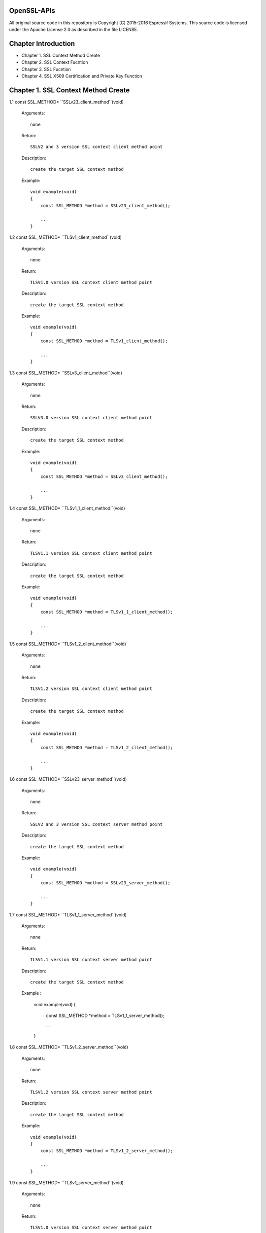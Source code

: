 OpenSSL-APIs 
============

All original source code in this repository is Copyright (C) 2015-2016
Espressif Systems. This source code is licensed under the Apache
License 2.0 as described in the file LICENSE.

Chapter Introduction
====================

- Chapter 1. SSL Context Method Create
- Chapter 2. SSL Context Fucntion
- Chapter 3. SSL Fucntion
- Chapter 4. SSL X509 Certification and Private Key Function


Chapter 1. SSL Context Method Create 
====================================


1.1 const SSL_METHOD* ``SSLv23_client_method``(void)

    Arguments::
    
        none
    
    Return::
    
        SSLV2 and 3 version SSL context client method point
    
    Description::
    
        create the target SSL context method
    
    Example::
    
        void example(void)
        {
            const SSL_METHOD *method = SSLv23_client_method();
 
            ...
        }


1.2 const SSL_METHOD* ``TLSv1_client_method``(void)

    Arguments::
    
        none
    
    Return::
    
        TLSV1.0 version SSL context client method point
    
    Description::
    
        create the target SSL context method
    
    Example::
    
        void example(void)
        {
            const SSL_METHOD *method = TLSv1_client_method();
 
            ...
        }


1.3 const SSL_METHOD* ``SSLv3_client_method``(void)

    Arguments::
    
        none
    
    Return::
    
        SSLV3.0 version SSL context client method point
    
    Description::
    
        create the target SSL context method
    
    Example::
    
        void example(void)
        {
            const SSL_METHOD *method = SSLv3_client_method();
 
            ...
        }


1.4 const SSL_METHOD* ``TLSv1_1_client_method``(void)

    Arguments::
    
        none
    
    Return::
    
        TLSV1.1 version SSL context client method point
    
    Description::
    
        create the target SSL context method
    
    Example::
    
        void example(void)
        {
            const SSL_METHOD *method = TLSv1_1_client_method();
 
            ...
        }


1.5 const SSL_METHOD* ``TLSv1_2_client_method``(void)

    Arguments::
    
       none
    
    Return::
    
       TLSV1.2 version SSL context client method point
    
    Description::
    
       create the target SSL context method
    
    Example::
    
        void example(void)
        {
            const SSL_METHOD *method = TLSv1_2_client_method();
 
            ...
        }


1.6 const SSL_METHOD* ``SSLv23_server_method``(void)

    Arguments::
    
        none
    
    Return::
    
        SSLV2 and 3 version SSL context server method point
    
    Description::
    
        create the target SSL context method
    
    Example::
    
        void example(void)
        {
            const SSL_METHOD *method = SSLv23_server_method();
 
            ...
        }


1.7 const SSL_METHOD* ``TLSv1_1_server_method``(void)

    Arguments::
    
        none
    
    Return::
    
        TLSV1.1 version SSL context server method point
    
    Description::
    
        create the target SSL context method
    
    Example :
    
        void example(void)
        {
            const SSL_METHOD *method = TLSv1_1_server_method();
 
            ...
        }


1.8 const SSL_METHOD* ``TLSv1_2_server_method``(void)

    Arguments::
    
        none
    
    Return::
    
        TLSV1.2 version SSL context server method point
    
    Description::
    
        create the target SSL context method
    
    Example::
    
        void example(void)
        {
            const SSL_METHOD *method = TLSv1_2_server_method();
 
            ...
        }


1.9 const SSL_METHOD* ``TLSv1_server_method``(void)

    Arguments::
    
        none
    
    Return::
    
        TLSV1.0 version SSL context server method point
    
    Description::
    
        create the target SSL context method
    
    Example::
    
        void example(void)
        {
            const SSL_METHOD *method = TLSv1_server_method();
 
            ...
        }


1.10 const SSL_METHOD* ``SSLv3_server_method``(void)

    Arguments::
    
        none
    
    Return::
    
        SSLV3.0 version SSL context server method point
    
    Description::
    
        create the target SSL context method
    
    Example::
    
        void example(void)
        {
            const SSL_METHOD *method = SSLv3_server_method();
 
            ...
        }



Chapter 2. SSL Context Fucntion
===============================


2.1 SSL_CTX* ``SSL_CTX_new``(const SSL_METHOD *method)

    Arguments::
    
        method - the SSL context method point
    
    Return::
    
        context point
    
    Description::
    
        create a SSL context
    
    Example::
    
        void example(void)
        {
            SSL_CTX *ctx = SSL_CTX_new(SSLv3_server_method());
 
            ...
        }


2.2 ``void SSL_CTX_free``(SSL_CTX *ctx)

    Arguments::
    
        ctx - the SSL context point
    
    Return::
    
        none
    
    Description::
    
        free a SSL context
    
    Example::
    
        void example(void)
        {
            SSL_CTX *ctx;
        
            ... ...
            
            SSL_CTX_free(ctx);
        }


2.3 ``int SSL_CTX_set_ssl_version``(SSL_CTX *ctx, const SSL_METHOD *meth)

    Arguments::
    
        ctx  - SSL context point
        meth - SSL method point
    
    Return::
    
        1 : OK
        0 : failed
    
    Description::
    
        set the SSL context version
    
    Example::
    
        void example(void)
        {
            SSL_CTX *ctx;
            const SSL_METHOD *meth;
            
            ... ...
            
            SSL_CTX_set_ssl_version(ctx, meth);    
        }


2.4 const SSL_METHOD* ``SSL_CTX_get_ssl_method``(SSL_CTX *ctx)

    Arguments::
    
        ctx - SSL context point
    
    Return::
    
        SSL context method
    
    Description::
    
        get the SSL context method
    
    Example::
    
        void example(void)
        {
            const SSL_METHOD *method;
            SSL_CTX *ctx;
            
            ... ...
                
            method = SSL_CTX_get_ssl_method(ctx);    
        }



Chapter 3. SSL Fucntion
=======================


3.1 SSL* ``SSL_new``(SSL_CTX *ctx)

    Arguments::
    
        ctx - SSL context point
    
    Return::
    
        SSL method
    
    Description::
    
        create a SSL
    
    Example::
    
        void example(void)
        {
            SSL *ssl;
            SSL_CTX *ctx;

            ... ...
   
            ssl = SSL_new(ctx);
        }


3.2 void ``SSL_free``(SSL *ssl)

    Arguments::
    
        ssl - SSL point
    
    Return::
    
        none
    
    Description::
    
        free SSL
    
    Example::
    
        void example(void)
        {
            SSL *ssl;
            
            ... ...
            
            SSL_free(ssl);
        }
        

3.3 int ``SSL_do_handshake``(SSL *ssl)

    Arguments::
    
        ssl - SSL point
    
    Return::
    
        1 : OK
        0 : failed, connect is close by remote
       -1 : a error catch
    
    Description::
    
        perform the SSL handshake
    
    Example::
    
        void example(void)
        {
            SSL *ssl;
            int ret;
            
            ... ...
            
            ret = SSL_do_handshake(ssl);
        }


3.4 int ``SSL_connect``(SSL *ssl)

    Arguments::
    
        ssl - SSL point
    
    Return::
    
        1 : OK
        0 : failed, connect is close by remote
       -1 : a error catch
    
    Description::
    
        connect to the remote SSL server
    
    Example::
    
        void example(void)
        {
            SSL *ssl;
            int ret;
            
            ... ...
            
            ret = SSL_connect(ssl);
        }


3.5 int ``SSL_accept``(SSL *ssl)

    Arguments::
    
        ssl - SSL point
    
    Return::
    
        1 : OK
        0 : failed, connect is close by remote
       -1 : a error catch
    
    Description::
    
        accept the remote connection
    
    Example::
    
        void example(void)
        {
            SSL *ssl;
            int ret;
            
            ... ...
            
            ret = SSL_accept(ssl);
        }


3.6 int ``SSL_shutdown``(SSL *ssl)

    Arguments::
    
        ssl - SSL point
    
    Return::
    
        1 : OK
        0 : failed, connect is close by remote
       -1 : a error catch
    
    Description::
    
        shutdown the connection
    
    Example::
    
        void example(void)
        {
            SSL *ssl;
            int ret;
            
            ... ...
            
            ret = SSL_shutdown(ssl);
        }


3.7 int ``SSL_clear``(SSL *ssl)

    Arguments::
    
        ssl - SSL point
    
    Return::
    
        1 : OK
        0 : failed
        
    Description::
    
        shutdown the connection
    
    Example::
    
        void example(void)
        {
            SSL *ssl;
            int ret;
            
            ... ...
            
            ret = SSL_clear(ssl);
        }


3.8 int ``SSL_read``(SSL *ssl, void *buffer, int len)

    Arguments::
    
        ssl    - point
        buffer - data buffer point
        len    - data length
    
    Return::
    
        > 0 : OK, and return received data bytes
        = 0 : no data received or connection is closed
        < 0 : an error catch
        
    Description::
    
        read data from remote
    
    Example::
    
        void example(void)
        {
            SSL *ssl;
            char *buf;
            int len;
            int ret;
            
            ... ...
            
            ret = SSL_read(ssl, buf, len);
        }

3.9 int ``SSL_write``(SSL *ssl, const void *buffer, int len)

    Arguments::
    
        ssl    - SSL point
        buffer - data buffer point
        len    - data length
    
    Return::
    
        > 0 : OK, and return received data bytes
        = 0 : no data sent or connection is closed
        < 0 : an error catch
        
    Description::
    
        send the data to remote
    
    Example::
    
        void example(void)
        {
            SSL *ssl;
            char *buf;
            int len;
            int ret;
            
            ... ...
            
            ret = SSL_write(ssl, buf, len);
        }


3.10 ``SSL_CTX *SSL_get_SSL_CTX``(const SSL *ssl)

    Arguments::
    
        ssl - SSL point
    
    Return::
    
        SSL context
        
    Description::
    
        get SSL context of the SSL
    
    Example::
    
        void example(void)
        {
            SSL *ssl;
            SSL_CTX *ctx;
            
            ... ...
            
            ctx = SSL_get_SSL_CTX(ssl);
        }


3.11 int ``SSL_get_shutdown``(const SSL *ssl)

    Arguments::
    
        ssl - SSL point
    
    Return::
    
        shutdown mode
        
    Description::
    
        get SSL shutdown mode
    
    Example::
    
        void example(void)
        {
            SSL *ssl;
            int mode;
            
            ... ...
            
            mode = SSL_get_SSL_CTX(ssl);
        }


3.12 void ``SSL_set_shutdown``(SSL *ssl, int mode)

    Arguments::
    
        ssl - SSL point
    
    Return::
    
        shutdown mode
        
    Description::
    
        set SSL shutdown mode
    
    Example::
    
        void example(void)
        {
            SSL *ssl;
            int mode = 0;
            
            ... ...
            
            SSL_set_shutdown(ssl, mode);
        }


3.13 const SSL_METHOD* ``SSL_get_ssl_method``(SSL *ssl)

    Arguments::
    
        ssl - SSL point
    
    Return::
    
        SSL method
        
    Description::
    
        set SSL shutdown mode
    
    Example::
    
        void example(void)
        {
            SSL *ssl;
            const SSL_METHOD *method;
            
            ... ...
            
            method = SSL_get_ssl_method(ssl);
        }
        

3.14 int ``SSL_set_ssl_method``(SSL *ssl, const SSL_METHOD *method)

    Arguments::
    
        ssl  - SSL point
        meth - SSL method point
    
    Return::
    
        1 : OK
        0 : failed
        
    Description::
    
        set the SSL method
    
    Example::
    
        void example(void)
        {
            int ret;
            SSL *ssl;
            const SSL_METHOD *method;
            
            ... ...
            
            ret = SSL_set_ssl_method(ssl, method);
        }


3.15 int ``SSL_pending``(const SSL *ssl)

    Arguments::
    
        ssl - SSL point
    
    Return::
    
        data bytes
        
    Description::
    
        get received data bytes
    
    Example::
    
        void example(void)
        {
            int ret;
            SSL *ssl;
            
            ... ...
            
            ret = SSL_pending(ssl);
        }


3.16 int ``SSL_has_pending``(const SSL *ssl)

    Arguments::
    
        ssl - SSL point
    
    Return::
    
        1 : Yes
        0 : No
        
    Description::
    
        check if data is received
    
    Example::
    
        void example(void)
        {
            int ret;
            SSL *ssl;
            
            ... ...
            
            ret = SSL_has_pending(ssl);
        }


3.17 int ``SSL_get_fd``(const SSL *ssl)

    Arguments::
    
        ssl - SSL point
    
    Return::
    
        >= 0 : socket id
         < 0 : a error catch
        
    Description::
    
        get the socket of the SSL
    
    Example::
    
        void example(void)
        {
            int ret;
            SSL *ssl;
            
            ... ...
            
            ret = SSL_get_fd(ssl);
        }


3.18 int ``SSL_get_rfd``(const SSL *ssl)

    Arguments::
    
        ssl - SSL point
    
    Return::
    
        >= 0 : socket id
         < 0 : a error catch
        
    Description::
    
        get the read only socket of the SSL
    
    Example::
    
        void example(void)
        {
            int ret;
            SSL *ssl;
            
            ... ...
            
            ret = SSL_get_rfd(ssl);
        }


3.19 int ``SSL_get_wfd``(const SSL *ssl)

    Arguments::
    
        ssl - SSL point
    
    Return::
    
        >= 0 : socket id
         < 0 : a error catch
        
    Description::
    
        get the write only socket of the SSL
    
    Example::
    
        void example(void)
        {
            int ret;
            SSL *ssl;
            
            ... ...
            
            ret = SSL_get_wfd(ssl);
        }


3.20 int ``SSL_set_fd``(SSL *ssl, int fd)

    Arguments::
    
        ssl - SSL point
        fd  - socket id
    
    Return::
    
        1 : OK
        0 : failed
        
    Description::
    
        set socket to SSL
    
    Example::
    
        void example(void)
        {
            int ret;
            SSL *ssl;
            int socket;
                        
            ... ...
            
            ret = SSL_set_fd(ssl, socket);
        }


3.21 int ``SSL_set_rfd``(SSL *ssl, int fd)

    Arguments::
    
        ssl - SSL point
        fd  - socket id
    
    Return::
    
        1 : OK
        0 : failed
        
    Description::
    
        set read only socket to SSL
    
    Example::
    
        void example(void)
        {
            int ret;
            SSL *ssl;
            int socket;
                        
            ... ...
            
            ret = SSL_set_rfd(ssl, socket);
        }
        

3.22 int ``SSL_set_wfd``(SSL *ssl, int fd)

    Arguments::
    
        ssl - SSL point
        fd  - socket id
    
    Return::
    
        1 : OK
        0 : failed
        
    Description::
    
        set write only socket to SSL
    
    Example::
    
        void example(void)
        {
            int ret;
            SSL *ssl;
            int socket;
                        
            ... ...
            
            ret = SSL_set_wfd(ssl, socket);
        }
        

3.23 int ``SSL_version``(const SSL *ssl)

    Arguments::
    
        ssl - SSL point
    
    Return::
    
        SSL version
        
    Description::
    
        get SSL version
    
    Example::
    
        void example(void)
        {
            int version;
            SSL *ssl;
                        
            ... ...
            
            version = SSL_version(ssl);
        }


3.24 const char* ``SSL_get_version``(const SSL *ssl)

    Arguments::
    
        ssl - SSL point
    
    Return::
    
        SSL version string
        
    Description::
    
        get the SSL current version string
    
    Example::
    
        void example(void)
        {
            char *version;
            SSL *ssl;
                        
            ... ...
            
            version = SSL_get_version(ssl);
        }
        
        
3.25 OSSL_HANDSHAKE_STATE ``SSL_get_state``(const SSL *ssl)

    Arguments::
    
        ssl - SSL point
    
    Return::
    
        SSL state
        
    Description::
    
        get the SSL state
    
    Example::
    
        void example(void)
        {
            OSSL_HANDSHAKE_STATE state;
            SSL *ssl;
                        
            ... ...
            
            state = SSL_get_state(ssl);
        }


3.26 const char* ``SSL_alert_desc_string``(int value)

    Arguments::
    
        value - SSL description
    
    Return::
    
        alert value string
        
    Description::
    
        get alert description string
    
    Example::
    
        void example(void)
        {
            int val;
            char *str;
                        
            ... ...
            
            str = SSL_alert_desc_string(val);
        }


3.27 const char* ``SSL_alert_desc_string_long``(int value)

    Arguments::
    
        value - SSL description
    
    Return::
    
        alert value long string
        
    Description::
    
        get alert description long string
    
    Example::
    
        void example(void)
        {
            int val;
            char *str;
                        
            ... ...
            
            str = SSL_alert_desc_string_long(val);
        }


3.28 const char* ``SSL_alert_type_string``(int value)

    Arguments::
    
        value - SSL type description
    
    Return::
    
        alert type string
        
    Description::
    
        get alert type string
    
    Example::
    
        void example(void)
        {
            int val;
            char *str;
                        
            ... ...
            
            str = SSL_alert_type_string(val);
        }
        
        
3.29 const char* ``SSL_alert_type_string_long``(int value)

    Arguments::
    
        value - SSL type description
    
    Return::
    
        alert type long string
        
    Description::
    
        get alert type long string
    
    Example::
    
        void example(void)
        {
            int val;
            char *str;
                        
            ... ...
            
            str = SSL_alert_type_string_long(val);
        }

3.30 const char* ``SSL_rstate_string``(SSL *ssl)

    Arguments::
    
        ssl - SSL point
    
    Return::
    
        state string
        
    Description::
    
        get the state string where SSL is reading
    
    Example::
    
        void example(void)
        {
            SSL *ssl;
            char *str;
                        
            ... ...
            
            str = SSL_rstate_string(ssl);
        }
        

3.31 const char* ``SSL_rstate_string_long``(SSL *ssl)

    Arguments::
    
        ssl - SSL point
    
    Return::
    
        state long string
        
    Description::
    
        get the state long string where SSL is reading
    
    Example::
    
        void example(void)
        {
            SSL *ssl;
            char *str;
                        
            ... ...
            
            str = SSL_rstate_string_long(ssl);
        }


3.32 const char* ``SSL_state_string``(const SSL *ssl)

    Arguments::
    
        ssl - SSL point
    
    Return::
    
        state string
        
    Description::
    
        get the state string
    
    Example::
    
        void example(void)
        {
            SSL *ssl;
            const char *str;
                        
            ... ...
            
            str = SSL_state_string(ssl);
        }


3.33 char* ``SSL_state_string_long``(const SSL *ssl)

    Arguments::
    
        ssl - SSL point
    
    Return::
    
        state long string
        
    Description::
    
        get the state long string
    
    Example::
    
        void example(void)
        {
            SSL *ssl;
            char *str;
                        
            ... ...
            
            str = SSL_state_string(ssl);
        }


3.34 int ``SSL_get_error``(const SSL *ssl, int ret_code)

    Arguments::
    
        ssl      - SSL point
        ret_code - SSL return code
    
    Return::
    
        SSL error number
        
    Description::
    
        get SSL error code
    
    Example::
    
        void example(void)
        {
            SSL *ssl;
            int ret;
            int err;
                        
            ... ...
            
            err = SSL_get_error(ssl, ret);
        }
        
3.35 void ``SSL_CTX_set_default_read_buffer_len``(SSL_CTX *ctx, size_t len)

    Arguments::
    
        ctx - SSL context point
        len - read buffer length
    
    Return::
    
        none
        
    Description::
    
        set the SSL context read buffer length
    
    Example::
    
        void example(void)
        {
            SSL_CTX *ctx;
            size_t len;
                        
            ... ...
            
            SSL_CTX_set_default_read_buffer_len(ctx, len);
        }
        

3.36 void ``SSL_set_default_read_buffer_len``(SSL *ssl, size_t len)

    Arguments::
    
        ssl - SSL point
        len - read buffer length
    
    Return::
    
        none
        
    Description::
    
        set the SSL read buffer length
    
    Example::
    
        void example(void)
        {
            SSL *ssl;
            size_t len;
                        
            ... ...
            
            SSL_set_default_read_buffer_len(ctx, len);
        }


3.37 int ``SSL_want``(const SSL *ssl)

    Arguments::
    
        ssl - SSL point
    
    Return::
    
        specifical statement
        
    Description::
    
        get the SSL specifical statement
    
    Example::
    
        void example(void)
        {
            SSL *ssl;
            int state;
                        
            ... ...
            
            state = SSL_want(ssl);
        }
        

3.38 int ``SSL_want_nothing``(const SSL *ssl)

    Arguments::
    
        ssl - SSL point
    
    Return::
    
        0 : false
        1 : true
        
    Description::
    
        check if SSL want nothing
    
    Example::
    
        void example(void)
        {
            SSL *ssl;
            int ret;
                        
            ... ...
            
            ret = SSL_want(ssl);
        }
        
        
3.39 int ``SSL_want_read``(const SSL *ssl)

    Arguments::
    
        ssl - SSL point
    
    Return::
    
        0 : false
        1 : true
        
    Description::
    
        check if SSL want to read
    
    Example::
    
        void example(void)
        {
            SSL *ssl;
            int ret;
                        
            ... ...
            
            ret = SSL_want_read(ssl);
        }


3.40 int ``SSL_want_write``(const SSL *ssl)

    Arguments::
    
        ssl - SSL point
    
    Return::
    
        0 : false
        1 : true
        
    Description::
    
        check if SSL want to write
    
    Example::
    
        void example(void)
        {
            SSL *ssl;
            int ret;
                        
            ... ...
            
            ret = SSL_want_write(ssl);
        }        


Chapter 4. SSL X509 Certification and Private Key Function
==========================================================


4.1 X509* ``d2i_X509``(X509 **cert, const unsigned char *buffer, long len)

    Arguments::
    
        cert   - a point pointed to X509 certification
        buffer - a point pointed to the certification context memory point
        length - certification bytes
    
    Return::
    
        X509 certification object point
        
    Description::
    
        load a character certification context into system context. If '*cert' is pointed to the
        certification, then load certification into it. Or create a new X509 certification object
    
    Example::
    
        void example(void)
        {
            X509 *new;
            X509 *cert;
            unsigned char *buffer;
            long len;            
            ... ...
            
            new = d2i_X509(&cert, buffer, len);
        }


4.2 int ``SSL_add_client_CA``(SSL *ssl, X509 *x)

    Arguments::
    
        ssl - SSL point
        x   - CA certification point
    
    Return::

        1 : OK
        0 : failed
        
    Description::
    
        add CA client certification into the SSL
    
    Example::
    
        void example(void)
        {
            int ret;
            SSL *ssl;
            X509 *new;
                        
            ... ...
            
            ret = SSL_add_client_CA(ssl, new);
        }


4.3 int ``SSL_CTX_add_client_CA``(SSL_CTX *ctx, X509 *x)

    Arguments::
    
        ctx - SSL context point
         x   - CA certification point
    
    Return::

        1 : OK
        0 : failed
        
    Description::
    
        add CA client certification into the SSL context
    
    Example::
    
        void example(void)
        {
            int ret;
            SSL_CTX *ctx;
            X509 *new;
                        
            ... ...
            
            ret = SSL_add_clSSL_CTX_add_client_CAient_CA(ctx, new);
        }


4.4 X509* ``SSL_get_certificate``(const SSL *ssl)

    Arguments::
    
        ssl - SSL point
    
    Return::
    
        SSL certification point
        
    Description::
    
        get the SSL certification point
    
    Example::
    
        void example(void)
        {
            SSL *ssl;
            X509 *cert;
                        
            ... ...
            
            cert = SSL_get_certificate(ssl);
        }


4.5 long ``SSL_get_verify_result``(const SSL *ssl)

    Arguments::
    
        ssl - SSL point
    
    Return::
    
        the result of verifying
        
    Description::
    
        get the verifying result of the SSL certification
    
    Example::
    
        void example(void)
        {
            SSL *ssl;
            long ret;
                        
            ... ...
            
            ret = SSL_get_verify_result(ssl);
        }


4.6 int ``SSL_CTX_use_certificate``(SSL_CTX *ctx, X509 *x)

    Arguments::
    
        ctx  - the SSL context point
        pkey - certification object point
    
    Return::
    
        1 : OK
        0 : failed
        
    Description::
    
        load the certification into the SSL_CTX or SSL object
    
    Example::
    
        void example(void)
        {
            int ret;
            SSL_CTX *ctx
            X509 *new;
                        
            ... ...
            
            ret = SSL_CTX_use_certificate(ctx, new);
        }


4.7 int ``SSL_CTX_use_certificate_ASN1``(SSL_CTX *ctx, int len, const unsigned char *d)

    Arguments::
    
        ctx - SSL context point
        len - certification length
        d   - data point
    
    Return::
     
        1 : OK
        0 : failed
        
    Description::
    
        load the ASN1 certification into SSL context
    
    Example::
    
        void example(void)
        {
            int ret;
            SSL_CTX *ctx;
            const unsigned char *buf;
            int len;
                        
            ... ...
            
            ret = SSL_CTX_use_certificate_ASN1(ctx, len, buf);
        }
        

4.8 int ``SSL_CTX_use_PrivateKey``(SSL_CTX *ctx, EVP_PKEY *pkey)

    Arguments::
    
        ctx - SSL context point
        pkey - private key object point
    
    Return::

        1 : OK
        0 : failed
        
    Description::
    
        load the private key into the context object
    
    Example::
    
        void example(void)
        {
            int ret;
            SSL_CTX *ctx;
            EVP_PKEY *pkey;
                        
            ... ...
            
            ret = SSL_CTX_use_PrivateKey(ctx, pkey);
        }


4.9 int ``SSL_CTX_use_PrivateKey_ASN1``(int pk, SSL_CTX *ctx, const unsigned char *d,  long len)

    Arguments::
    
        ctx - SSL context point
        d   - data point
        len - private key length
    
    Return::
    
        1 : OK
        0 : failed
        
    Description::
    
        load the ASN1 private key into SSL context
    
    Example::
    
        void example(void)
        {
            int ret;
            int pk;
            SSL_CTX *ctx;
            const unsigned char *buf;
            long len;
                        
            ... ...
            
            ret = SSL_CTX_use_PrivateKey_ASN1(pk, ctx, buf, len);
        }
        

4.10 int ``SSL_CTX_use_RSAPrivateKey_ASN1``(SSL_CTX *ctx, const unsigned char *d, long len)

    Arguments::
    
        ctx - SSL context point
        d   - data point
        len - private key length
    
    Return::
    
        1 : OK
        0 : failed
        
    Description::
    
        load the RSA ASN1 private key into SSL context
    
    Example::
    
        void example(void)
        {
            int ret;
            SSL_CTX *ctx;
            const unsigned char *buf;
            long len;
                        
            ... ...
            
            ret = SSL_CTX_use_RSAPrivateKey_ASN1(ctx, buf, len);
        }


4.11 int ``SSL_use_certificate_ASN1``(SSL *ssl, int len, const unsigned char *d)

    Arguments::
    
        ssl - SSL point
        len - data bytes
        d   - data point
    
    Return::
    
        1 : OK
        0 : failed
        
    Description::
    
        load certification into the SSL
    
    Example::
    
        void example(void)
        {
            int ret;
            SSL *ssl;
            const unsigned char *buf;
            long len;
                        
            ... ...
            
            ret = SSL_use_certificate_ASN1(ssl, len, buf);
        }


4.12 X509* ``SSL_get_peer_certificate``(const SSL *ssl)

    Arguments::
    
        ssl - SSL point
    
    Return::
    
        peer certification
        
    Description::
    
        get peer certification
    
    Example::
    
        void example(void)
        {
            SSL *ssl;
            X509 *peer;
                        
            ... ...
            
            peer = SSL_get_peer_certificate(ssl);
        }

